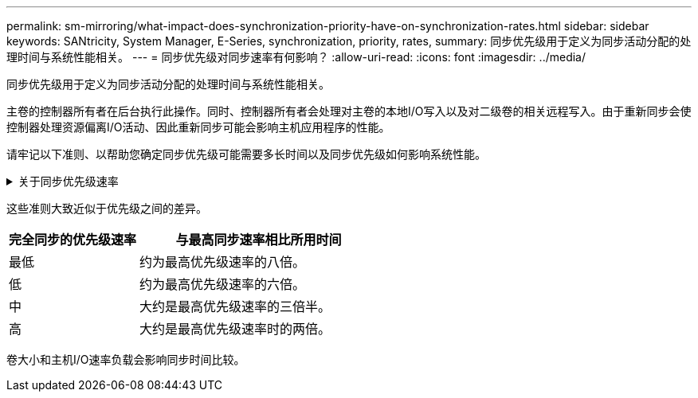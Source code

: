 ---
permalink: sm-mirroring/what-impact-does-synchronization-priority-have-on-synchronization-rates.html 
sidebar: sidebar 
keywords: SANtricity, System Manager, E-Series, synchronization, priority, rates, 
summary: 同步优先级用于定义为同步活动分配的处理时间与系统性能相关。 
---
= 同步优先级对同步速率有何影响？
:allow-uri-read: 
:icons: font
:imagesdir: ../media/


[role="lead"]
同步优先级用于定义为同步活动分配的处理时间与系统性能相关。

主卷的控制器所有者在后台执行此操作。同时、控制器所有者会处理对主卷的本地I/O写入以及对二级卷的相关远程写入。由于重新同步会使控制器处理资源偏离I/O活动、因此重新同步可能会影响主机应用程序的性能。

请牢记以下准则、以帮助您确定同步优先级可能需要多长时间以及同步优先级如何影响系统性能。

.关于同步优先级速率
[%collapsible]
====
可以使用以下优先级：

* 最低
* 低
* 中
* 高
* 最高


最低优先级速率支持系统性能、但重新同步所需时间较长。最高优先级速率支持重新同步、但系统性能可能会受到影响。

====
这些准则大致近似于优先级之间的差异。

[cols="35h,~"]
|===
| 完全同步的优先级速率 | 与最高同步速率相比所用时间 


 a| 
最低
 a| 
约为最高优先级速率的八倍。



 a| 
低
 a| 
约为最高优先级速率的六倍。



 a| 
中
 a| 
大约是最高优先级速率的三倍半。



 a| 
高
 a| 
大约是最高优先级速率时的两倍。

|===
卷大小和主机I/O速率负载会影响同步时间比较。
